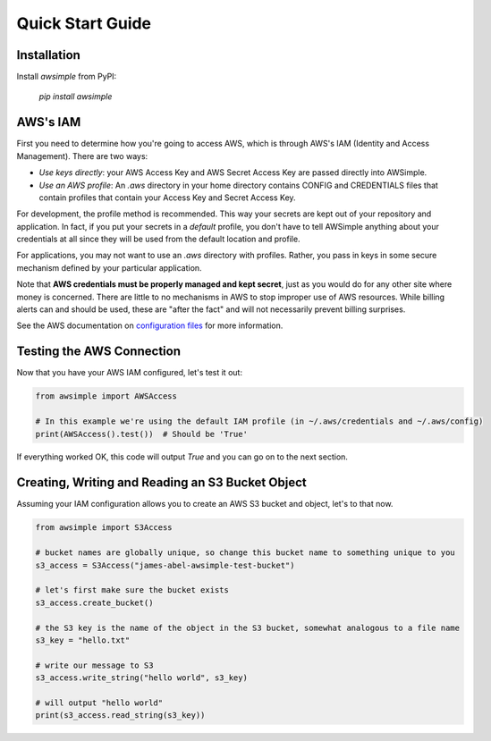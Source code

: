 
Quick Start Guide
=================


Installation
------------

Install `awsimple` from PyPI:

    `pip install awsimple`

AWS's IAM
---------

First you need to determine how you're going to access AWS, which is through AWS's IAM (Identity and Access Management).  There are two ways:

- `Use keys directly`: your AWS Access Key and AWS Secret Access Key are passed directly into AWSimple.
- `Use an AWS profile`: An `.aws` directory in your home directory contains CONFIG and CREDENTIALS files that contain profiles that contain your Access Key and Secret Access Key.

For development, the profile method is recommended. This way your secrets are kept out of your repository and
application. In fact, if you put your secrets in a `default` profile, you don't have to tell AWSimple anything about your
credentials at all since they will be used from the default location and profile.

For applications, you may not want to use an `.aws` directory with profiles. Rather, you pass in keys in some secure mechanism defined by
your particular application.

Note that **AWS credentials must be properly managed and kept secret**, just as you would do for any other site where money is concerned.
There are little to no mechanisms in AWS to stop improper use of AWS resources. While billing alerts can and should be used, these are "after the fact" and
will not necessarily prevent billing surprises.

See the AWS documentation on `configuration files <https://docs.aws.amazon.com/cli/latest/userguide/cli-configure-files.html>`_ for more information.

Testing the AWS Connection
--------------------------

Now that you have your AWS IAM configured, let's test it out:

.. code:: python

    from awsimple import AWSAccess

    # In this example we're using the default IAM profile (in ~/.aws/credentials and ~/.aws/config)
    print(AWSAccess().test())  # Should be 'True'


If everything worked OK, this code will output `True` and you can go on to the next section.

Creating, Writing and Reading an S3 Bucket Object
-------------------------------------------------

Assuming your IAM configuration allows you to create an AWS S3 bucket and object, let's to that now.

.. code:: python

    from awsimple import S3Access

    # bucket names are globally unique, so change this bucket name to something unique to you
    s3_access = S3Access("james-abel-awsimple-test-bucket")

    # let's first make sure the bucket exists
    s3_access.create_bucket()

    # the S3 key is the name of the object in the S3 bucket, somewhat analogous to a file name
    s3_key = "hello.txt"

    # write our message to S3
    s3_access.write_string("hello world", s3_key)

    # will output "hello world"
    print(s3_access.read_string(s3_key))
